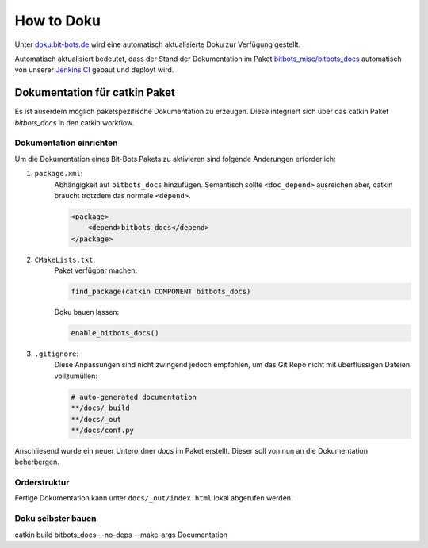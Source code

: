 ===========
How to Doku
===========

Unter `doku.bit-bots.de <http://doku.bit-bots.de>`_ wird eine automatisch aktualisierte Doku zur Verfügung gestellt.

Automatisch aktualisiert bedeutet, dass der Stand der Dokumentation im Paket `bitbots_misc/bitbots_docs
<https://github.com/bit-bots/bitbots_misc>`_ automatisch von unserer `Jenkins CI <http://ci.bit-bots.de>`_
gebaut und deployt wird.

Dokumentation für catkin Paket
==============================

Es ist auserdem möglich paketspezifische Dokumentation zu erzeugen. Diese integriert sich über das
catkin Paket `bitbots_docs` in den catkin workflow.

Dokumentation einrichten
------------------------

Um die Dokumentation eines Bit-Bots Pakets zu aktivieren sind folgende Änderungen erforderlich:

#) ``package.xml``:
    Abhängigkeit auf ``bitbots_docs`` hinzufügen. Semantisch sollte ``<doc_depend>`` ausreichen
    aber, catkin braucht trotzdem das normale ``<depend>``.

    .. code-block:: xml

        <package>
            <depend>bitbots_docs</depend>
        </package>

#) ``CMakeLists.txt``:
    Paket verfügbar machen:

    .. code-block:: cmake

        find_package(catkin COMPONENT bitbots_docs)

    Doku bauen lassen:

    .. code-block:: cmake

        enable_bitbots_docs()

#) ``.gitignore``:
    Diese Anpassungen sind nicht zwingend jedoch empfohlen, um das Git Repo nicht mit überflüssigen
    Dateien vollzumüllen:

    .. code-block:: text

        # auto-generated documentation
        **/docs/_build
        **/docs/_out
        **/docs/conf.py

Anschliesend wurde ein neuer Unterordner `docs` im Paket erstellt. Dieser soll von nun an die
Dokumentation beherbergen.

Orderstruktur
-------------

Fertige Dokumentation kann unter ``docs/_out/index.html`` lokal abgerufen werden.

.. todo:: Genauer beschreiben. Vor allem, welche Dateien wie wiederhergestellt werden

Doku selbster bauen
-------------------

catkin build bitbots_docs --no-deps --make-args Documentation